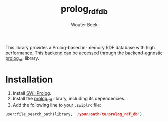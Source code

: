 #+TITLE: prolog_rdf_db
#+AUTHOR: Wouter Beek

This library provides a Prolog-based in-memory RDF database with high
performance.  This backend can be accessed through the
backend-agnostic [[https://github.com/wouterbeek/prolog_rdf][prolog_rdf]] library.

* Installation

  1. Install [[http://www.swi-prolog.org][SWI-Prolog]].
  2. Install the [[https://github.com/wouterbeek/prolog_rdf][prolog_rdf]] library, including its dependencies.
  3. Add the following line to your ~.swiplrc~ file:

#+BEGIN_SRC prolog
user:file_search_path(library, '/your/path/to/prolog_rdf_db').
#+END_SRC
